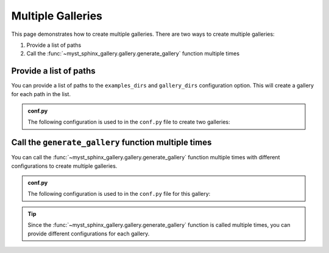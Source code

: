 .. _multi_galleries:

==================
Multiple Galleries
==================

This page demonstrates how to create multiple galleries. There are two ways to create multiple galleries:

1. Provide a list of paths
2. Call the :func:`~myst_sphinx_gallery.gallery.generate_gallery` function multiple times

Provide a list of paths
-----------------------

You can provide a list of paths to the ``examples_dirs`` and ``gallery_dirs`` configuration option. This will create a gallery for each path in the list.

.. admonition:: conf.py

    The following configuration is used to in the ``conf.py`` file to create two galleries:

    .. code-block:: python
        :caption: conf.py
        :emphasize-lines: 5,6,10

        from pathlib import Path
        from myst_sphinx_gallery import GalleryConfig, generate_gallery

        myst_sphinx_gallery_config = GalleryConfig(
            examples_dirs=["../../examples", "../../examples2"],
            gallery_dirs=["auto_examples", "auto_examples2"],
            root_dir=Path(__file__).parent,
            thumbnail_strategy="first",
        )
        generate_gallery(myst_sphinx_gallery_config)


Call the ``generate_gallery`` function multiple times
-----------------------------------------------------

You can call the :func:`~myst_sphinx_gallery.gallery.generate_gallery` function multiple times with different configurations to create multiple galleries.

.. admonition:: conf.py

    The following configuration is used to in the ``conf.py`` file for this gallery:

    .. code-block:: python
        :caption: conf.py
        :emphasize-lines: 5, 6, 11, 14, 15, 20

        from pathlib import Path
        from myst_sphinx_gallery import GalleryConfig, generate_gallery

        myst_sphinx_gallery_config = GalleryConfig(
            examples_dirs="../../examples",
            gallery_dirs="auto_examples",
            root_dir=Path(__file__).parent,
            notebook_thumbnail_strategy="code",
            thumbnail_strategy="last",
        )
        generate_gallery(myst_sphinx_gallery_config)

        myst_sphinx_gallery_config2 = GalleryConfig(
            examples_dirs="../../examples2",
            gallery_dirs="auto_examples2",
            root_dir=Path(__file__).parent,
            notebook_thumbnail_strategy="markdown",
            thumbnail_strategy="first",
        )
        generate_gallery(myst_sphinx_gallery_config2)

.. tip::

    Since the :func:`~myst_sphinx_gallery.gallery.generate_gallery` function is called multiple times, you can provide different configurations for each gallery.

